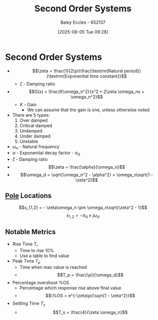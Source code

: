 :PROPERTIES:
:ID:       405c4318-12e5-45f8-8f69-c074d41a1481
:END:
#+title: Second Order Systems
#+date: [2025-08-05 Tue 09:28]
#+AUTHOR: Baley Eccles - 652137
#+STARTUP: latexpreview

* Second Order Systems

 - \[\zeta = \frac{1}{2\pi}\frac{\textrm{Natural period}}{\textrm{Exponential time constant}}\]
    - $\zeta$ - Damping ratio
 - \[G(s) = \frac{K\omega_n^2}{s^2 + 2\zeta \omega_ns + \omega_n^2}\]
   - $K$ - Gain
     - We can assume that the gain is one, unless otherwise noted
 - There are 5 types:
   1. Over damped
   2. Critical damped
   3. Undamped
   4. Under damped
   5. Unstable

 - $\omega_n$ - Natural frequency
 - $\alpha$ - Exponential decay factor - $\sigma_d$
 - $\zeta$ - Damping ratio
 - \[\zeta = \frac{\alpha}{\omega_n}\]
 - \[\omega_d = \sqrt{\omega_n^2 - \alpha^2} = \omega_n\sqrt{1 - \zeta^2}\]

** [[id:720b73a5-8e1c-465f-a0a2-3db6189efbf4][Pole]] Locations
\[s_{1,2} = - \zeta\omega_n \pm \omega_n\sqrt{\zeta^2 - 1}\]
\[s_{1,2} = -\sigma_d \pm j\omega_d\]

** Notable Metrics
 - Rise Time $T_r$
   - Time to rise 10%
   - Use a table to find value
 - Peak Time $T_p$
   - Time when max value is reached
   - \[T_p = \frac{\pi}{\omega_d}\]
 - Percentage overshoot %OS
   - Percentage which response rise above final value
   - \[%OS = e^{-(\zeta \pi/}\] \[\%OS = e^{-\zeta\pi/\sqrt{1 - \zeta^2}}\]
 - Settling Time $T_s$
   - \[T_s = \frac{4}{\zeta \omega_n}\]


